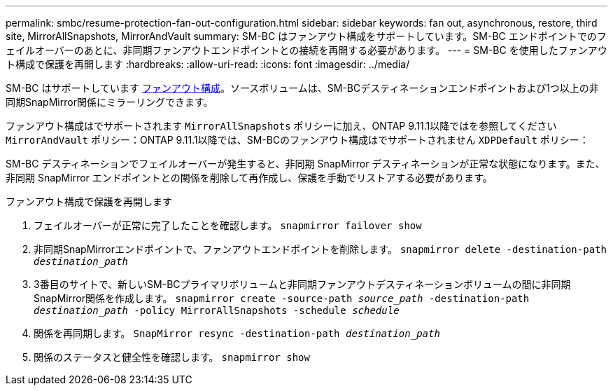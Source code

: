---
permalink: smbc/resume-protection-fan-out-configuration.html 
sidebar: sidebar 
keywords: fan out, asynchronous, restore, third site, MirrorAllSnapshots, MirrorAndVault 
summary: SM-BC はファンアウト構成をサポートしています。SM-BC エンドポイントでのフェイルオーバーのあとに、非同期ファンアウトエンドポイントとの接続を再開する必要があります。 
---
= SM-BC を使用したファンアウト構成で保護を再開します
:hardbreaks:
:allow-uri-read: 
:icons: font
:imagesdir: ../media/


[role="lead"]
SM-BC はサポートしています xref:../data-protection/supported-deployment-config-concept.html[ファンアウト構成]。ソースボリュームは、SM-BCデスティネーションエンドポイントおよび1つ以上の非同期SnapMirror関係にミラーリングできます。

ファンアウト構成はでサポートされます `MirrorAllSnapshots` ポリシーに加え、ONTAP 9.11.1以降ではを参照してください `MirrorAndVault` ポリシー：ONTAP 9.11.1以降では、SM-BCのファンアウト構成はでサポートされません `XDPDefault` ポリシー：

SM-BC デスティネーションでフェイルオーバーが発生すると、非同期 SnapMirror デスティネーションが正常な状態になります。また、非同期 SnapMirror エンドポイントとの関係を削除して再作成し、保護を手動でリストアする必要があります。

.ファンアウト構成で保護を再開します
. フェイルオーバーが正常に完了したことを確認します。
`snapmirror failover show`
. 非同期SnapMirrorエンドポイントで、ファンアウトエンドポイントを削除します。
`snapmirror delete -destination-path _destination_path_`
. 3番目のサイトで、新しいSM-BCプライマリボリュームと非同期ファンアウトデスティネーションボリュームの間に非同期SnapMirror関係を作成します。
`snapmirror create -source-path _source_path_ -destination-path _destination_path_ -policy MirrorAllSnapshots -schedule _schedule_`
. 関係を再同期します。
`SnapMirror resync -destination-path _destination_path_`
. 関係のステータスと健全性を確認します。
`snapmirror show`

